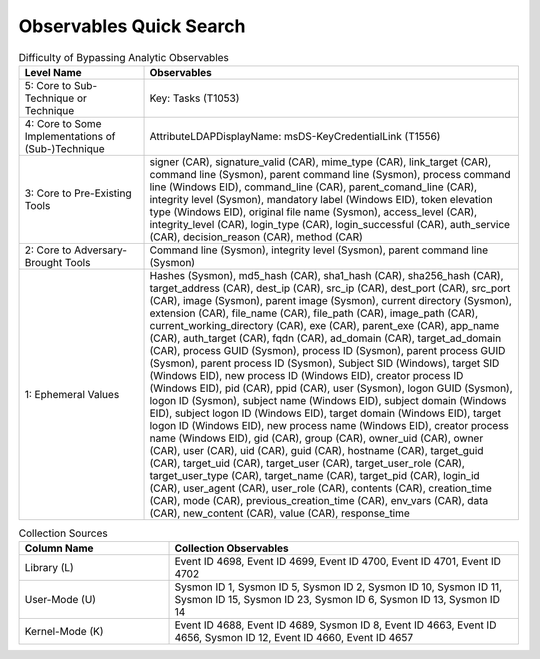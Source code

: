 Observables Quick Search
========================

.. list-table:: Difficulty of Bypassing Analytic Observables
   :widths: 25 75
   :header-rows: 1

   * - Level Name
     - Observables
   * - 5: Core to Sub-Technique or Technique
     - Key: Tasks (T1053)
   * - 4: Core to Some Implementations of (Sub-)Technique
     - AttributeLDAPDisplayName: msDS-KeyCredentialLink (T1556)
   * - 3: Core to Pre-Existing Tools
     - signer (CAR), signature_valid (CAR), mime_type (CAR), link_target (CAR), command line (Sysmon), parent command line (Sysmon), process command line (Windows EID), command_line (CAR), parent_comand_line (CAR), integrity level (Sysmon), mandatory label (Windows EID), token elevation type (Windows EID), original file name (Sysmon), access_level (CAR), integrity_level (CAR), login_type (CAR), login_successful (CAR), auth_service (CAR), decision_reason (CAR), method (CAR)
   * - 2: Core to Adversary-Brought Tools
     - Command line (Sysmon), integrity level (Sysmon), parent command line (Sysmon)
   * - 1: Ephemeral Values
     - Hashes (Sysmon), md5_hash (CAR), sha1_hash (CAR), sha256_hash (CAR), target_address (CAR), dest_ip (CAR), src_ip (CAR), dest_port (CAR), src_port (CAR), image (Sysmon), parent image (Sysmon), current directory (Sysmon), extension (CAR), file_name (CAR), file_path (CAR), image_path (CAR), current_working_directory (CAR), exe (CAR), parent_exe (CAR), app_name (CAR), auth_target (CAR), fqdn (CAR), ad_domain (CAR), target_ad_domain (CAR), process GUID (Sysmon), process ID (Sysmon), parent process GUID (Sysmon), parent process ID (Sysmon), Subject SID (Windows), target SID (Windows EID), new process ID (Windows EID), creator process ID (Windows EID), pid (CAR), ppid (CAR), user (Sysmon), logon GUID (Sysmon), logon ID (Sysmon), subject name (Windows EID), subject domain (Windows EID), subject logon ID (Windows EID), target domain (Windows EID), target logon ID (Windows EID), new process name (Windows EID), creator process name (Windows EID), gid (CAR), group (CAR), owner_uid (CAR), owner (CAR), user (CAR), uid (CAR), guid (CAR), hostname (CAR), target_guid (CAR), target_uid (CAR), target_user (CAR), target_user_role (CAR), target_user_type (CAR), target_name (CAR), target_pid (CAR), login_id (CAR), user_agent (CAR), user_role (CAR), contents (CAR), creation_time (CAR), mode (CAR), previous_creation_time (CAR), env_vars (CAR), data (CAR), new_content (CAR), value (CAR), response_time


.. list-table:: Collection Sources
   :widths: 30 70
   :header-rows: 1

   * - Column Name
     - Collection Observables
   * - Library (L)
     - Event ID 4698, Event ID 4699, Event ID 4700, Event ID 4701, Event ID 4702
   * - User-Mode (U)
     - Sysmon ID 1, Sysmon ID 5, Sysmon ID 2, Sysmon ID 10, Sysmon ID 11, Sysmon ID 15, Sysmon ID 23, Sysmon ID 6, Sysmon ID 13, Sysmon ID 14
   * - Kernel-Mode (K)
     - Event ID 4688, Event ID 4689, Sysmon ID 8, Event ID 4663, Event ID 4656, Sysmon ID 12, Event ID 4660, Event ID 4657